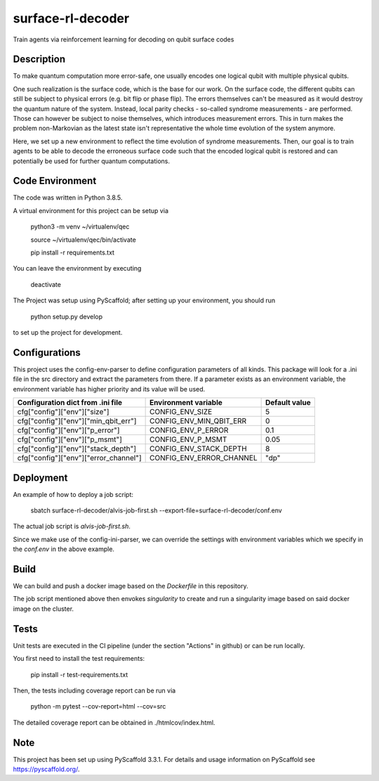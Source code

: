 ==================
surface-rl-decoder
==================

Train agents via reinforcement learning for decoding on qubit surface codes 


Description
===========

To make quantum computation more error-safe, one usually encodes one logical
qubit with multiple physical qubits.

One such realization is the surface code, which is the base for our work.
On the surface code, the different qubits can still be subject to physical errors
(e.g. bit flip or phase flip).
The errors themselves can't be measured as it would destroy the quantum nature of
the system. Instead, local parity checks - so-called syndrome measurements - are performed.
Those can however be subject to noise themselves, which introduces measurement errors.
This in turn makes the problem non-Markovian as the latest state isn't representative
the whole time evolution of the system anymore.

Here, we set up a new environment to reflect the time evolution of syndrome measurements.
Then, our goal is to train agents to be able to decode the erroneous surface code
such that the encoded logical qubit is restored and can potentially be used for further
quantum computations.

Code Environment
================

The code was written in Python 3.8.5.

A virtual environment for this project can be setup via

    python3 -m venv ~/virtualenv/qec
    
    source ~/virtualenv/qec/bin/activate
    
    pip install -r requirements.txt

You can leave the environment by executing

    deactivate


The Project was setup using PyScaffold; after setting up your environment, you should run

    python setup.py develop

to set up the project for development.


Configurations
==============

This project uses the config-env-parser to define configuration parameters of all kinds.
This package will look for a .ini file in the src directory and extract the parameters from there.
If a parameter exists as an environment variable, the environment variable has higher priority
and its value will be used.

+---------------------------------------+--------------------------+---------------+
| Configuration dict from .ini file     | Environment variable     | Default value |
+=======================================+==========================+===============+
| cfg["config"]["env"]["size"]          | CONFIG_ENV_SIZE          | 5             |
+---------------------------------------+--------------------------+---------------+
| cfg["config"]["env"]["min_qbit_err"]  | CONFIG_ENV_MIN_QBIT_ERR  | 0             |
+---------------------------------------+--------------------------+---------------+
| cfg["config"]["env"]["p_error"]       | CONFIG_ENV_P_ERROR       | 0.1           |
+---------------------------------------+--------------------------+---------------+
| cfg["config"]["env"]["p_msmt"]        | CONFIG_ENV_P_MSMT        | 0.05          |
+---------------------------------------+--------------------------+---------------+
| cfg["config"]["env"]["stack_depth"]   | CONFIG_ENV_STACK_DEPTH   | 8             |
+---------------------------------------+--------------------------+---------------+
| cfg["config"]["env"]["error_channel"] | CONFIG_ENV_ERROR_CHANNEL | "dp"          |
+---------------------------------------+--------------------------+---------------+

Deployment
==========

An example of how to deploy a job script:

    sbatch surface-rl-decoder/alvis-job-first.sh --export-file=surface-rl-decoder/conf.env 

The actual job script is `alvis-job-first.sh`.

Since we make use of the config-ini-parser, we can override the settings with environment variables which
we specify in the `conf.env` in the above example.

Build
=====

We can build and push a docker image based on the `Dockerfile` in this repository.

The job script mentioned above then envokes `singularity` to create and run a singularity image based on said docker image on the cluster.

Tests
=====

Unit tests are executed in the CI pipeline (under the section "Actions" in github)
or can be run locally.

You first need to install the test requirements:

    pip install -r test-requirements.txt

Then, the tests including coverage report can be run via

    python -m pytest --cov-report=html --cov=src

The detailed coverage report can be obtained in ./htmlcov/index.html.


Note
====

This project has been set up using PyScaffold 3.3.1. For details and usage
information on PyScaffold see https://pyscaffold.org/.
